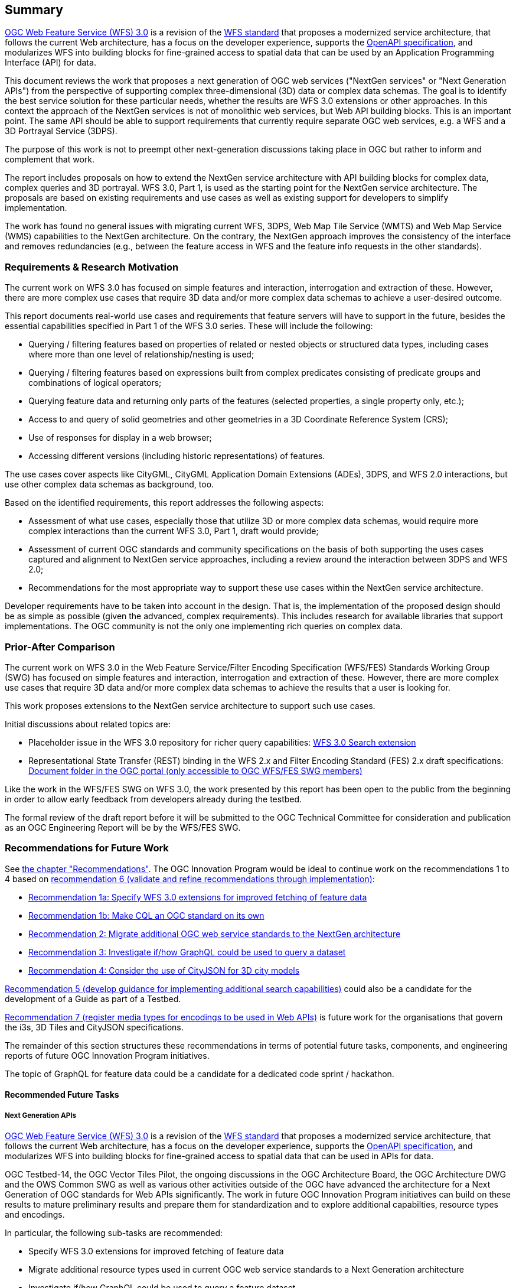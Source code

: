 == Summary

link:https://github.com/opengeospatial/WFS_FES[OGC Web Feature Service (WFS) 3.0] is a revision of the
link:http://www.opengeospatial.org/standards/wfs[WFS standard] that proposes a
modernized service architecture, that follows the current Web architecture, has
a focus on the developer experience, supports the link:https://www.openapis.org/[OpenAPI specification], and
modularizes WFS into building blocks for fine-grained access to spatial data
that can be used by an Application Programming Interface (API) for data.

This document reviews the work that proposes a next generation of OGC web services
("NextGen services" or "Next Generation APIs") from the perspective of supporting complex
three-dimensional (3D) data or complex data schemas. The goal is to identify the best service solution
for these particular needs, whether the results are WFS 3.0 extensions or other
approaches. In this context the approach of the NextGen services is not of
monolithic web services, but Web API building blocks. This is an important point.
The same API should be able to support requirements that currently require
separate OGC web services, e.g. a WFS and a 3D Portrayal Service (3DPS).

The purpose of this work is not to preempt other next-generation discussions
taking place in OGC but rather to inform and complement that work.

The report includes proposals on how to extend the NextGen service architecture
with API building blocks for complex data, complex queries and 3D portrayal.
WFS 3.0, Part 1, is used as the starting point for the NextGen service architecture.
The proposals are based on existing requirements and use cases as well as
existing support for developers to simplify implementation.

The work has found no general issues with migrating current WFS, 3DPS, Web Map
Tile Service (WMTS) and Web Map Service (WMS) capabilities to the NextGen
architecture. On the contrary, the
NextGen approach improves the consistency of the interface and removes
redundancies (e.g., between the feature access in WFS and the feature info
requests in the other standards).

=== Requirements & Research Motivation

The current work on WFS 3.0 has focused on simple features and interaction,
interrogation and extraction of these. However, there are more complex use
cases that require 3D data and/or more complex data schemas to achieve a
user-desired outcome.

This report documents real-world use cases and requirements that feature
servers will have to support in the future, besides the essential capabilities
specified in Part 1 of the WFS 3.0 series. These will include the following:

* Querying / filtering features based on properties of related or nested objects
or structured data types, including cases where more than one level of
relationship/nesting is used;
* Querying / filtering features based on expressions built from complex predicates
consisting of predicate groups and combinations of logical operators;
* Querying feature data and returning only parts of the features (selected
properties, a single property only, etc.);
* Access to and query of solid geometries and other geometries in a 3D Coordinate
Reference System (CRS);
* Use of responses for display in a web browser;
* Accessing different versions (including historic representations) of features.

The use cases cover aspects like CityGML, CityGML Application Domain Extensions (ADEs), 3DPS, and WFS 2.0
interactions, but use other complex data schemas as background, too.

Based on the identified requirements, this report addresses the following
aspects:

* Assessment of what use cases, especially those that utilize 3D or more
complex data schemas, would require more complex interactions than the
current WFS 3.0, Part 1, draft would provide;
* Assessment of current OGC standards and community specifications on the basis
of both supporting the uses cases captured and alignment to NextGen service
approaches, including a review around the interaction between 3DPS and WFS 2.0;
* Recommendations for the most appropriate way to support these use cases
within the NextGen service architecture.

Developer requirements have to be taken into account in the design. That is, the
implementation of the proposed design should be as simple as possible (given the
advanced, complex requirements). This includes research for available libraries
that support implementations. The OGC community is not the only one implementing
rich queries on complex data.

=== Prior-After Comparison

The current work on WFS 3.0 in the Web Feature Service/Filter Encoding Specification (WFS/FES) Standards Working Group (SWG) has
focused on simple features and interaction, interrogation and extraction
of these. However, there are more
complex use cases that require 3D data and/or more complex data schemas to
achieve the results that a user is looking for.

This work proposes extensions to the NextGen service architecture to support
such use cases.

Initial discussions about related topics are:

* Placeholder issue in the WFS 3.0 repository for richer query capabilities:
link:https://github.com/opengeospatial/WFS_FES/issues/79[WFS 3.0 Search extension]
* Representational State Transfer (REST) binding in the WFS 2.x and Filter
Encoding Standard (FES) 2.x draft specifications: link:https://portal.opengeospatial.org/index.php?m=projects&a=view&project_id=390&tab=2&artifact_id=56200[Document folder in the OGC portal (only accessible to OGC WFS/FES SWG members)]

Like the work in the WFS/FES SWG on WFS 3.0, the work presented by this report has been open
to the public from the beginning in order to allow early feedback from developers
already during the testbed.

The formal review of the draft report before it will be submitted to the OGC
Technical Committee for consideration and publication as an OGC Engineering Report
will be by the WFS/FES SWG.

=== Recommendations for Future Work

See <<recommendations,the chapter "Recommendations">>. The OGC Innovation Program
would be ideal to continue work on the recommendations 1 to 4 based on
<<rec-6,recommendation 6 (validate and refine recommendations through implementation)>>:

* <<rec-1a,Recommendation 1a: Specify WFS 3.0 extensions for improved fetching of feature data>>
* <<rec-1b,Recommendation 1b: Make CQL an OGC standard on its own>>
* <<rec-2,Recommendation 2: Migrate additional OGC web service standards to the NextGen architecture>>
* <<rec-3,Recommendation 3: Investigate if/how GraphQL could be used to query a dataset>>
* <<rec-4,Recommendation 4: Consider the use of CityJSON for 3D city models>>

<<rec-5,Recommendation 5 (develop guidance for implementing additional search capabilities)>>
could also be a candidate for the development of a Guide as part of a Testbed.

<<rec-7,Recommendation 7 (register media types for encodings to be used in Web APIs)>>
is future work for the organisations that govern the i3s, 3D Tiles and CityJSON specifications.

The remainder of this section structures these recommendations in terms of potential
future tasks, components, and engineering reports of future OGC Innovation Program
initiatives.

The topic of GraphQL for feature data could be a candidate for a
dedicated code sprint / hackathon.

==== Recommended Future Tasks

===== Next Generation APIs

link:https://github.com/opengeospatial/WFS_FES[OGC Web Feature Service (WFS) 3.0]
is a revision of the
link:http://www.opengeospatial.org/standards/wfs[WFS standard] that proposes a
modernized service architecture, that follows the current Web architecture, has
a focus on the developer experience, supports the link:https://www.openapis.org/[OpenAPI specification],
and modularizes WFS into building blocks for fine-grained access to spatial data
that can be used in APIs for data.

OGC Testbed-14, the OGC Vector Tiles Pilot, the ongoing discussions in the OGC
Architecture Board, the OGC Architecture DWG and the OWS Common SWG as well as
various other activities outside of the OGC have advanced the architecture
for a Next Generation of OGC standards for Web APIs significantly. The work
in future OGC Innovation Program initiatives can build on these results to
mature preliminary results and prepare them for standardization and to
explore additional capabilties, resource types and encodings.

In particular, the following sub-tasks are recommended:

* Specify WFS 3.0 extensions for improved fetching of feature data
* Migrate additional resource types used in current OGC web service standards to a Next Generation architecture
* Investigate if/how GraphQL could be used to query a feature dataset
* Consider the use of CityJSON as an additional WFS 3.0 encoding for 3D city models
* Develop guidance for implementing advanced search capabilities in WFS 3.0 APIs

In addition, if work on portrayal is planned, it should also be investigated
how styling should be supported in a Next Generation architecture.

==== Recommended Future Deliverables

===== Recommended Future Components

The following components are suggested to be deployed to test and demonstrate
"complex feature handling" capabilities in Web APIs.
Validation and refinement through implementation is fundamental
for standards related to Web API building blocks. All requirements
should be validated in multiple implementations before considering them for
standardisation.

* Next Generation API server(s) with support for CQL Core predicates
* Next Generation API server(s) with support for STAC JSON queries
* Next Generation API server(s) with support for CQL Extensions predicates
* Next Generation API server(s) with support for GraphQL
* Next Generation API server(s) with support for 2D maps
* Next Generation API server(s) with support for 3D scenes and views
* Next Generation API client(s)

As usual, the client(s) should support all tested capabilities.

===== Recommended Future Engineering Reports (ER)

These Engineering Reports would document the results of the component development
and be written so that the result can be used in the OGC Standards Program as
initial drafts for new standards. Exceptions are the Guide, which is about
guidance, not conformance and potentially the GraphQL ER, which is more
about experiments and documenting the results.

* CQL Core standard (Draft) ER (see <<rec-1b,recommendation 1b>>)
* CQL Extensions standard (Draft) ER (see item 2 in <<rec-1a,recommendation 1a>> and <<rec-1b,recommendation 1b>>)
* Web APIs: WFS 3.0 Extensions ER (see items 1, 3 and 4 in <<rec-1a,recommendation 1a>> and <<rec-4,recommendation 4>>)
* Web APIs: Additional Resource Types ER (see <<rec-2,recommendation 2>>)
* Web APIs: GraphQL ER (see <<rec-3,recommendation 3>>)
* Web APIs: Rich Queries Guide (see <<rec-5,recommendation 5>>)

===	Document contributor contact points

All questions regarding this document should be directed to the editor or the
contributors:

*Contacts*
[width="80%",options="header",caption=""]
|====================
|Name |Organization
|Clemens Portele _(editor)_ |interactive instruments GmbH
|Volker Coors |Hochschule für Technik Stuttgart
|====================

// *****************************************************************************
// Editors please do not change the Foreword.
// *****************************************************************************
=== Foreword

Attention is drawn to the possibility that some of the elements of this document may be the subject of patent rights. The Open Geospatial Consortium shall not be held responsible for identifying any or all such patent rights.

Recipients of this document are requested to submit, with their comments, notification of any relevant patent claims or other intellectual property rights of which they may be aware that might be infringed by any implementation of the standard set forth in this document, and to provide supporting documentation.
